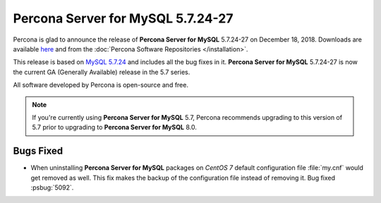 .. rn:: 5.7.24-27
	
==========================
**Percona Server for MySQL** 5.7.24-27
==========================
	
Percona is glad to announce the release of **Percona Server for MySQL** 5.7.24-27 on
December 18, 2018. Downloads are available `here
<http://www.percona.com/downloads/Percona-Server-5.7/Percona-Server-5.7.24-27/>`_
and from the :doc:`Percona Software Repositories </installation>`.
	
This release is based on `MySQL 5.7.24
<http://dev.mysql.com/doc/relnotes/mysql/5.7/en/news-5-7-24.html>`_
and includes all the bug fixes in it. **Percona Server for MySQL** 5.7.24-27 is
now the current GA (Generally Available) release in the 5.7 series.
	
All software developed by Percona is open-source and free.
	
.. note:: 

   If you're currently using **Percona Server for MySQL** 5.7, Percona recommends
   upgrading to this version of 5.7 prior to upgrading to **Percona Server for MySQL**
   8.0.

Bugs Fixed
==========
	
* When uninstalling **Percona Server for MySQL** packages on *CentOS 7* default
  configuration file :file:`my.cnf` would get removed as well. This fix
  makes the backup of the configuration file instead of removing it.
  Bug fixed :psbug:`5092`.
	

.. 5.7.24-27 replace:: 5.7.24-27

